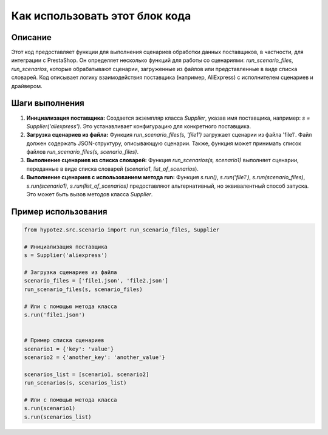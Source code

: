 Как использовать этот блок кода
=========================================================================================

Описание
-------------------------
Этот код предоставляет функции для выполнения сценариев обработки данных поставщиков, в частности, для интеграции с PrestaShop. Он определяет несколько функций для работы со сценариями: `run_scenario_files`, `run_scenarios`, которые обрабатывают сценарии, загруженные из файлов или представленные в виде списка словарей.  Код описывает логику взаимодействия поставщика (например, AliExpress) с исполнителем сценариев и драйвером.

Шаги выполнения
-------------------------
1. **Инициализация поставщика:** Создается экземпляр класса `Supplier`, указав имя поставщика, например: `s = Supplier('aliexpress')`. Это устанавливает конфигурацию для конкретного поставщика.

2. **Загрузка сценариев из файла:** Функция `run_scenario_files(s, 'file1')` загружает сценарии из файла 'file1'. Файл должен содержать JSON-структуру, описывающую сценарии.  Также, функция может принимать список файлов `run_scenario_files(s, scenario_files)`.

3. **Выполнение сценариев из списка словарей:** Функция `run_scenarios(s, scenario1)` выполняет сценарии, переданные в виде списка словарей (`scenario1`, `list_of_scenarios`).

4. **Выполнение сценариев с использованием метода run:** Функция `s.run()`, `s.run('file1')`, `s.run(scenario_files)`, `s.run(scenario1)`, `s.run(list_of_scenarios)` предоставляют альтернативный, но эквивалентный способ запуска.  Это может быть вызов методов класса `Supplier`.


Пример использования
-------------------------
.. code-block:: python

    from hypotez.src.scenario import run_scenario_files, Supplier

    # Инициализация поставщика
    s = Supplier('aliexpress')

    # Загрузка сценариев из файла
    scenario_files = ['file1.json', 'file2.json']
    run_scenario_files(s, scenario_files)

    # Или с помощью метода класса
    s.run('file1.json')


    # Пример списка сценариев
    scenario1 = {'key': 'value'}
    scenario2 = {'another_key': 'another_value'}

    scenarios_list = [scenario1, scenario2]
    run_scenarios(s, scenarios_list)

    # Или с помощью метода класса
    s.run(scenario1)
    s.run(scenarios_list)